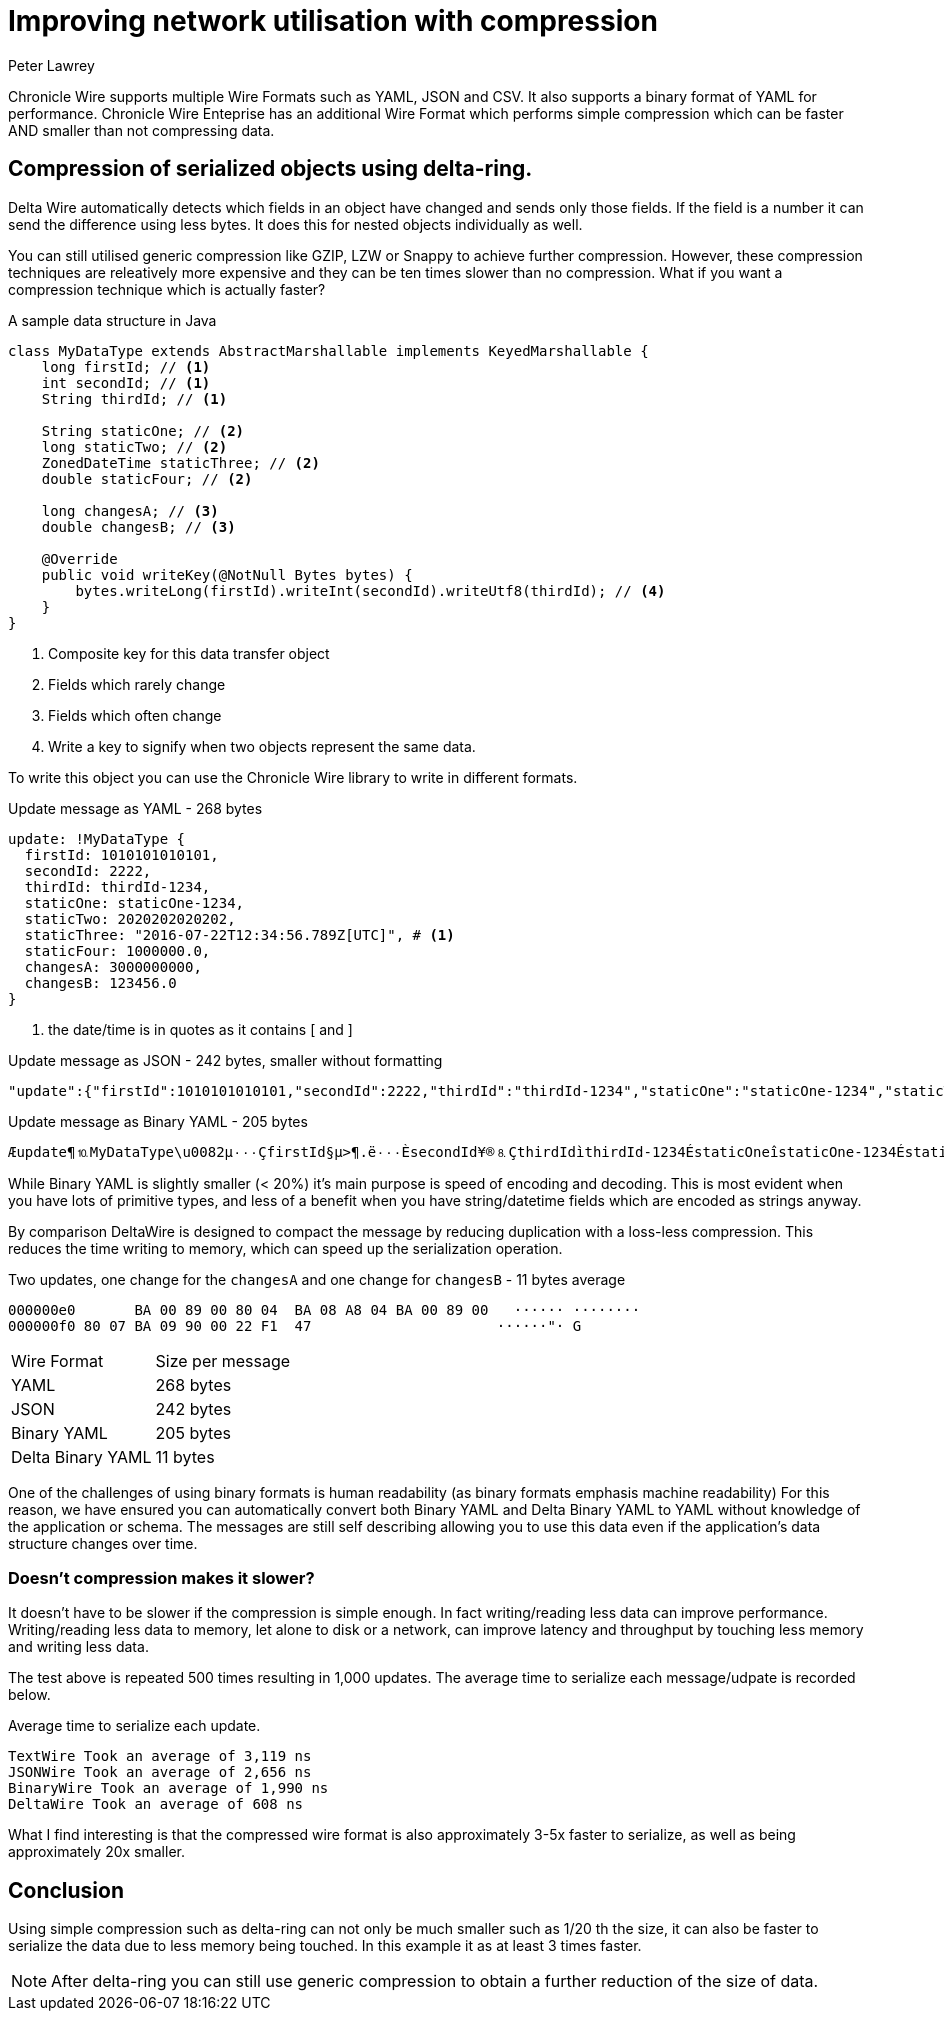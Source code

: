 = Improving network utilisation with compression
Peter Lawrey
:hp-tags: Chronicle Wire

Chronicle Wire supports multiple Wire Formats such as YAML, JSON and CSV. It also supports a binary format of YAML for performance.  Chronicle Wire Enteprise has an additional Wire Format which performs simple compression which can be faster AND smaller than not compressing data.

== Compression of serialized objects using delta-ring.

Delta Wire automatically detects which fields in an object have changed and sends only those fields.  If the field is a number it can send the difference using less bytes.  It does this for nested objects individually as well.  

You can still utilised generic compression like GZIP, LZW or Snappy to achieve further compression. However, these compression techniques are releatively more expensive and they can be ten times slower than no compression.  What if you want a compression technique which is actually faster?

.A sample data structure in Java
[source, java]
----
class MyDataType extends AbstractMarshallable implements KeyedMarshallable {
    long firstId; // <1>
    int secondId; // <1>
    String thirdId; // <1>

    String staticOne; // <2>
    long staticTwo; // <2>
    ZonedDateTime staticThree; // <2>
    double staticFour; // <2>

    long changesA; // <3>
    double changesB; // <3>

    @Override
    public void writeKey(@NotNull Bytes bytes) {
        bytes.writeLong(firstId).writeInt(secondId).writeUtf8(thirdId); // <4>
    }
}
----
<1> Composite key for this data transfer object
<2> Fields which rarely change
<3> Fields which often change
<4> Write a key to signify when two objects represent the same data.

To write this object you can use the Chronicle Wire library to write in different formats.

.Update message as YAML - 268 bytes
[source, Yaml]
----
update: !MyDataType {
  firstId: 1010101010101,
  secondId: 2222,
  thirdId: thirdId-1234,
  staticOne: staticOne-1234,
  staticTwo: 2020202020202,
  staticThree: "2016-07-22T12:34:56.789Z[UTC]", # <1>
  staticFour: 1000000.0,
  changesA: 3000000000,
  changesB: 123456.0
}
----
<1> the date/time is in quotes as it contains [ and ]

.Update message as JSON - 242 bytes, smaller without formatting
[source, json]
----
"update":{"firstId":1010101010101,"secondId":2222,"thirdId":"thirdId-1234","staticOne":"staticOne-1234","staticTwo":2020202020202,"staticThree":"2016-07-22T12:34:56.789Z[UTC]","staticFour":1000000.0,"changesA":3000000001,"changesB":123457.0},"update":{"firstId":1010101010101,"secondId":2222,"thirdId":"thirdId-1234","staticOne":"staticOne-1234","staticTwo":2020202020202,"staticThree":"2016-07-22T12:34:56.789Z[UTC]","staticFour":1000000.0,"changesA":3000000002,"changesB":123457.0}
----

.Update message as Binary YAML - 205 bytes
[source]
----
Æupdate¶⒑MyDataType\u0082µ٠٠٠ÇfirstId§µ>¶.ë٠٠٠ÈsecondId¥®⒏ÇthirdIdìthirdId-1234ÉstaticOneîstaticOne-1234ÉstaticTwo§j}l]Ö⒈٠٠ËstaticThreeµ\u001D2016-07-22T12:34:56.789Z[UTC]ÊstaticFour\u0090٠$tIÈchangesA£⒉^Ð²ÈchangesB\u0090٠!ñG
----

While Binary YAML is slightly smaller (< 20%) it's main purpose is speed of encoding and decoding. This is most evident when you have lots of primitive types, and less of a benefit when you have string/datetime fields which are encoded as strings anyway.  

By comparison DeltaWire is designed to compact the message by reducing duplication with a loss-less compression. This reduces the time writing to memory, which can speed up the serialization operation.

.Two updates, one change for the `changesA` and one change for `changesB` - 11 bytes average
[source]
----
000000e0       BA 00 89 00 80 04  BA 08 A8 04 BA 00 89 00   ······ ········
000000f0 80 07 BA 09 90 00 22 F1  47                      ······"· G       
----

|====
| Wire Format | Size per message
| YAML | 268 bytes
| JSON | 242 bytes
| Binary YAML | 205 bytes
| Delta Binary YAML | 11 bytes
|====

One of the challenges of using binary formats is human readability (as binary formats emphasis machine readability)  For this reason, we have ensured you can automatically convert both Binary YAML and Delta Binary YAML to YAML without knowledge of the application or schema.  The messages are still self describing allowing you to use this data even if the application's data structure changes over time.

=== Doesn't compression makes it slower?

It doesn't have to be slower if the compression is simple enough.  In fact writing/reading less data can improve performance.  Writing/reading less data to memory, let alone to disk or a network, can improve latency and throughput by touching less memory and writing less data.

The test above is repeated 500 times resulting in 1,000 updates. The average time to serialize each message/udpate is recorded below.

.Average time to serialize each update.
[source]
----
TextWire Took an average of 3,119 ns
JSONWire Took an average of 2,656 ns
BinaryWire Took an average of 1,990 ns
DeltaWire Took an average of 608 ns
----

What I find interesting is that the compressed wire format is also approximately 3-5x faster to serialize, as well as being approximately 20x smaller.

== Conclusion

Using simple compression such as delta-ring can not only be much smaller such as 1/20 th the size, it can also be faster to serialize the data due to less memory being touched. In this example it as at least 3 times faster.

NOTE: After delta-ring you can still use generic compression to obtain a further reduction of the size of data.


